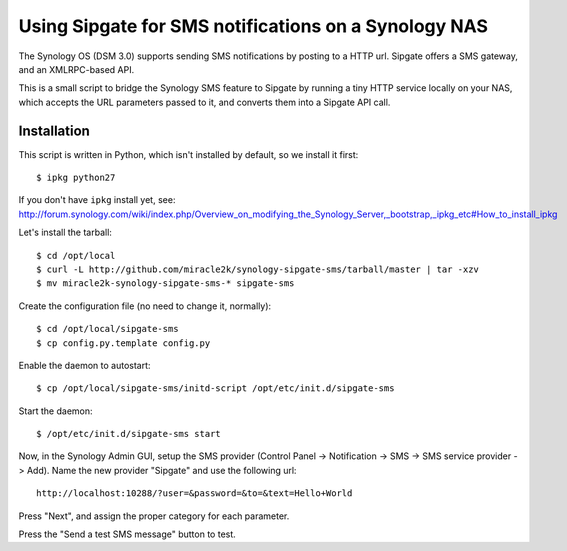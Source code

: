 Using Sipgate for SMS notifications on a Synology NAS
======================================================

The Synology OS (DSM 3.0) supports sending SMS notifications by posting
to a HTTP url. Sipgate offers a SMS gateway, and an XMLRPC-based API.

This is a small script to bridge the Synology SMS feature to Sipgate by
running a tiny HTTP service locally on your NAS, which accepts the URL
parameters passed to it, and converts them into a Sipgate API call.


Installation
------------

This script is written in Python, which isn't installed by default, so
we install it first::

    $ ipkg python27

If you don't have ``ipkg`` install yet, see:
http://forum.synology.com/wiki/index.php/Overview_on_modifying_the_Synology_Server,_bootstrap,_ipkg_etc#How_to_install_ipkg

Let's install the tarball::

    $ cd /opt/local
    $ curl -L http://github.com/miracle2k/synology-sipgate-sms/tarball/master | tar -xzv
    $ mv miracle2k-synology-sipgate-sms-* sipgate-sms

Create the configuration file (no need to change it, normally)::

    $ cd /opt/local/sipgate-sms
    $ cp config.py.template config.py

Enable the daemon to autostart::

    $ cp /opt/local/sipgate-sms/initd-script /opt/etc/init.d/sipgate-sms

Start the daemon::

    $ /opt/etc/init.d/sipgate-sms start

Now, in the Synology Admin GUI, setup the SMS provider (Control Panel ->
Notification -> SMS -> SMS service provider -> Add). Name the new provider
"Sipgate" and use the following url::

    http://localhost:10288/?user=&password=&to=&text=Hello+World

Press "Next", and assign the proper category for each parameter.

Press the "Send a test SMS message" button to test.
